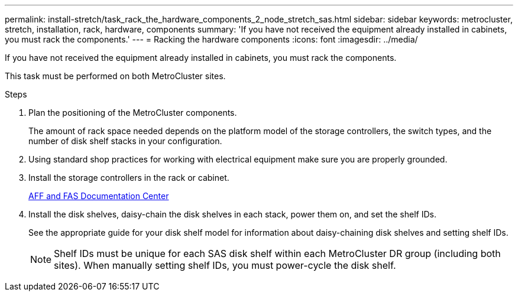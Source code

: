 ---
permalink: install-stretch/task_rack_the_hardware_components_2_node_stretch_sas.html
sidebar: sidebar
keywords: metrocluster, stretch, installation, rack, hardware, components
summary: 'If you have not received the equipment already installed in cabinets, you must rack the components.'
---
= Racking the hardware components
:icons: font
:imagesdir: ../media/

[.lead]
If you have not received the equipment already installed in cabinets, you must rack the components.

This task must be performed on both MetroCluster sites.

.Steps
. Plan the positioning of the MetroCluster components.
+
The amount of rack space needed depends on the platform model of the storage controllers, the switch types, and the number of disk shelf stacks in your configuration.

. Using standard shop practices for working with electrical equipment make sure you are properly grounded.
. Install the storage controllers in the rack or cabinet.
+
https://docs.netapp.com/platstor/index.jsp[AFF and FAS Documentation Center]

. Install the disk shelves, daisy-chain the disk shelves in each stack, power them on, and set the shelf IDs.
+
See the appropriate guide for your disk shelf model for information about daisy-chaining disk shelves and setting shelf IDs.
+
NOTE: Shelf IDs must be unique for each SAS disk shelf within each MetroCluster DR group (including both sites). When manually setting shelf IDs, you must power-cycle the disk shelf.
